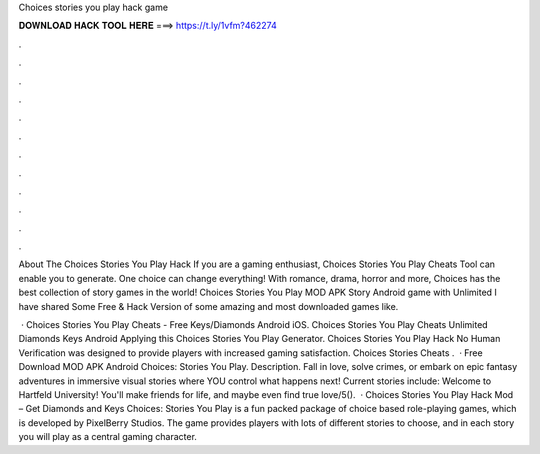 Choices stories you play hack game



𝐃𝐎𝐖𝐍𝐋𝐎𝐀𝐃 𝐇𝐀𝐂𝐊 𝐓𝐎𝐎𝐋 𝐇𝐄𝐑𝐄 ===> https://t.ly/1vfm?462274



.



.



.



.



.



.



.



.



.



.



.



.

About The Choices Stories You Play Hack If you are a gaming enthusiast, Choices Stories You Play Cheats Tool can enable you to generate. One choice can change everything! With romance, drama, horror and more, Choices has the best collection of story games in the world! Choices Stories You Play MOD APK Story Android game with Unlimited I have shared Some Free & Hack Version of some amazing and most downloaded games like.

 · Choices Stories You Play Cheats - Free Keys/Diamonds Android iOS. Choices Stories You Play Cheats Unlimited Diamonds Keys Android Applying this Choices Stories You Play Generator. Choices Stories You Play Hack No Human Verification was designed to provide players with increased gaming satisfaction. Choices Stories Cheats .  · Free Download MOD APK Android Choices: Stories You Play. Description. Fall in love, solve crimes, or embark on epic fantasy adventures in immersive visual stories where YOU control what happens next! Current stories include: Welcome to Hartfeld University! You'll make friends for life, and maybe even find true love/5().  · Choices Stories You Play Hack Mod – Get Diamonds and Keys Choices: Stories You Play is a fun packed package of choice based role-playing games, which is developed by PixelBerry Studios. The game provides players with lots of different stories to choose, and in each story you will play as a central gaming character.
